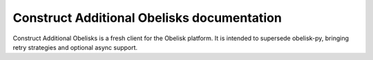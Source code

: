 Construct Additional Obelisks documentation
===========================================

Construct Additional Obelisks is a fresh client for the Obelisk platform.
It is intended to supersede obelisk-py, bringing retry strategies and optional async support.


.. autosummary::
   :toctree: _autosummary
   :template: custom-module-template.rst
   :recursive:

   construct_additional_obelisks
